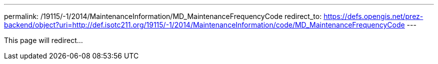 ---
permalink: /19115/-1/2014/MaintenanceInformation/MD_MaintenanceFrequencyCode
redirect_to: https://defs.opengis.net/prez-backend/object?uri=http://def.isotc211.org/19115/-1/2014/MaintenanceInformation/code/MD_MaintenanceFrequencyCode
---

This page will redirect...
